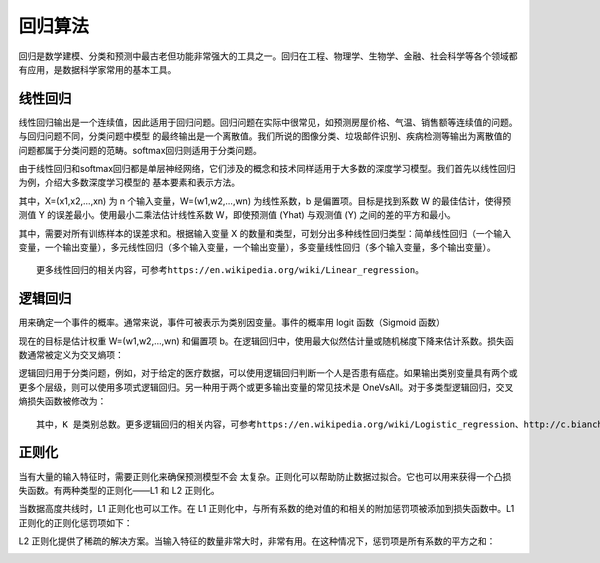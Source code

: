 回归算法
========

回归是数学建模、分类和预测中最古老但功能非常强大的工具之一。回归在工程、物理学、生物学、金融、社会科学等各个领域都有应用，是数据科学家常用的基本工具。


线性回归
>>>>>>>>

线性回归输出是一个连续值，因此适用于回归问题。回归问题在实际中很常见，如预测房屋价格、气温、销售额等连续值的问题。与回归问题不同，分类问题中模型
的最终输出是一个离散值。我们所说的图像分类、垃圾邮件识别、疾病检测等输出为离散值的问题都属于分类问题的范畴。softmax回归则适用于分类问题。

由于线性回归和softmax回归都是单层神经网络，它们涉及的概念和技术同样适用于大多数的深度学习模型。我们首先以线性回归为例，介绍大多数深度学习模型的
基本要素和表示方法。

.. image:: /_static/imgs/overview/linear_regression1.png

其中，X=(x1,​x2,...,xn) 为 n 个输入变量，W=(w1,w2,...,wn) 为线性系数，b 是偏置项。目标是找到系数 W 的最佳估计，使得预测值 Y 的误差最小。使用最小二乘法估计线性系数 W，即使预测值 (Yhat) 与观测值 (Y) 之间的差的平方和最小。

.. image:: /_static/imgs/overview/linear_regression2.png

其中，需要对所有训练样本的误差求和。根据输入变量 X 的数量和类型，可划分出多种线性回归类型：简单线性回归（一个输入变量，一个输出变量），多元线性回归（多个输入变量，一个输出变量），多变量线性回归（多个输入变量，多个输出变量）。


::

    更多线性回归的相关内容，可参考https://en.wikipedia.org/wiki/Linear_regression。

逻辑回归
>>>>>>>>

用来确定一个事件的概率。通常来说，事件可被表示为类别因变量。事件的概率用 logit 函数（Sigmoid 函数）

.. image:: /_static/imgs/overview/logistic_regression1.png

现在的目标是估计权重 W=(w1,w2,...,wn) 和偏置项 b。在逻辑回归中，使用最大似然估计量或随机梯度下降来估计系数。损失函数通常被定义为交叉熵项：

.. image:: /_static/imgs/overview/logistic_regression2.png

逻辑回归用于分类问题，例如，对于给定的医疗数据，可以使用逻辑回归判断一个人是否患有癌症。如果输出类别变量具有两个或更多个层级，则可以使用多项式逻辑回归。另一种用于两个或更多输出变量的常见技术是 OneVsAll。对于多类型逻辑回归，交叉熵损失函数被修改为：

.. image:: /_static/imgs/overview/logistic_regression3.png

::

    其中，K 是类别总数。更多逻辑回归的相关内容，可参考https://en.wikipedia.org/wiki/Logistic_regression、http://c.biancheng.net/view/1902.html

正则化
>>>>>>

当有大量的输入特征时，需要正则化来确保预测模型不会 太复杂。正则化可以帮助防止数据过拟合。它也可以用来获得一个凸损失函数。有两种类型的正则化——L1 和 L2 正则化。

当数据高度共线时，L1 正则化也可以工作。在 L1 正则化中，与所有系数的绝对值的和相关的附加惩罚项被添加到损失函数中。L1 正则化的正则化惩罚项如下：

.. image:: /_static/imgs/overview/l1.png

L2 正则化提供了稀疏的解决方案。当输入特征的数量非常大时，非常有用。在这种情况下，惩罚项是所有系数的平方之和：

.. image:: /_static/imgs/overview/l2.png